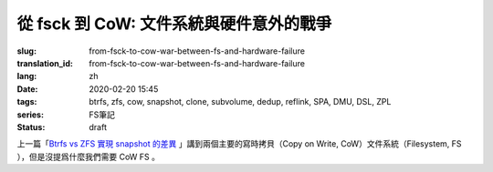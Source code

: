 從 fsck 到 CoW: 文件系統與硬件意外的戰爭
================================================

:slug: from-fsck-to-cow-war-between-fs-and-hardware-failure
:translation_id: from-fsck-to-cow-war-between-fs-and-hardware-failure
:lang: zh
:date: 2020-02-20 15:45
:tags: btrfs, zfs, cow, snapshot, clone, subvolume, dedup, reflink, SPA, DMU, DSL, ZPL
:series: FS筆記
:status: draft


.. contents:: 目錄

上一篇「`Btrfs vs ZFS 實現 snapshot 的差異 <{filename}./btrfs-vs-zfs-difference-in-implementing-snapshots>`_
」講到兩個主要的寫時拷貝（Copy on Write, CoW）文件系統（Filesystem, FS
），但是沒提爲什麼我們需要 CoW FS 。